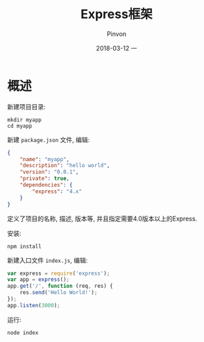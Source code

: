 #+TITLE:       Express框架
#+AUTHOR:      Pinvon
#+EMAIL:       pinvon@Inspiron
#+DATE:        2018-03-12 一
#+URI:         /blog/%y/%m/%d/express框架
#+KEYWORDS:    <TODO: insert your keywords here>
#+TAGS:        Web
#+LANGUAGE:    en
#+OPTIONS:     H:3 num:nil toc:t \n:nil ::t |:t ^:nil -:nil f:t *:t <:t
#+DESCRIPTION: <TODO: insert your description here>

* 概述

 新建项目目录:
#+BEGIN_SRC Shell
mkdir myapp
cd myapp
#+END_SRC

新建 =package.json= 文件, 编辑:
#+BEGIN_SRC JSON
{
    "name": "myapp",
    "description": "hello world",
    "version": "0.0.1",
    "private": true,
    "dependencies": {
        "express": "4.x"
    }
}
#+END_SRC
定义了项目的名称, 描述, 版本等, 并且指定需要4.0版本以上的Express.

安装:
#+BEGIN_SRC Shell
npm install
#+END_SRC

新建入口文件 =index.js=, 编辑:
#+BEGIN_SRC JavaScript
var express = require('express');
var app = express();
app.get('/', function (req, res) {
    res.send('Hello World!');
});
app.listen(3000);
#+END_SRC

运行:
#+BEGIN_SRC Shell
node index
#+END_SRC

